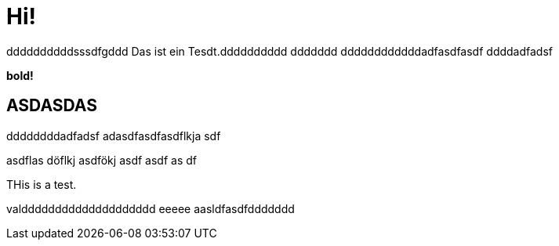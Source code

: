 = Hi!

:attr: valdddddddddddddddddddd eeeee aasldfasdfddddddd
ddddddddddsssdfgddd
Das ist ein Tesdt.dddddddddd
ddddddd
ddddddddddddadfasdfasdf
ddddadfadsf
++++
<b>bold!</b>
++++


== ASDASDAS
ddddddddadfadsf
adasdfasdfasdflkja sdf

asdflas döflkj asdfökj asdf
asdf
as
df

THis is a test.

{attr}